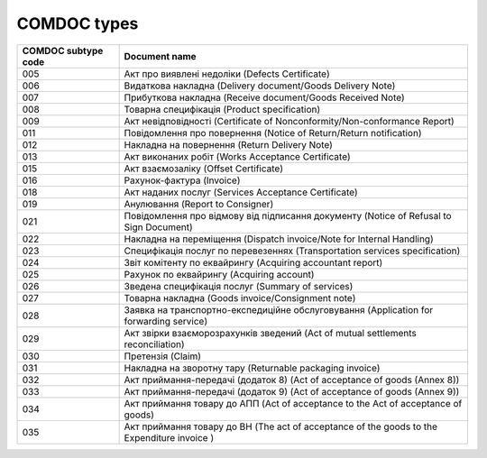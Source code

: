 COMDOC types
###########################################################################################

+---------------------+---------------------------------------------------------------------------------------------+
| COMDOC subtype code |                                        Document name                                        |
+=====================+=============================================================================================+
| 005                 | Акт про виявлені недоліки (Defects Certificate)                                             |
+---------------------+---------------------------------------------------------------------------------------------+
| 006                 | Видаткова накладна (Delivery document/Goods Delivery Note)                                  |
+---------------------+---------------------------------------------------------------------------------------------+
| 007                 | Прибуткова накладна (Receive document/Goods Received Note)                                  |
+---------------------+---------------------------------------------------------------------------------------------+
| 008                 | Товарна специфікація (Product specification)                                                |
+---------------------+---------------------------------------------------------------------------------------------+
| 009                 | Акт невідповідності (Certificate of Nonconformity/Non-conformance Report)                   |
+---------------------+---------------------------------------------------------------------------------------------+
| 011                 | Повідомлення про повернення (Notice of Return/Return notification)                          |
+---------------------+---------------------------------------------------------------------------------------------+
| 012                 | Накладна на повернення (Return Delivery Note)                                               |
+---------------------+---------------------------------------------------------------------------------------------+
| 013                 | Акт виконаних робіт (Works Acceptance Certificate)                                          |
+---------------------+---------------------------------------------------------------------------------------------+
| 015                 | Акт взаємозаліку (Offset Certificate)                                                       |
+---------------------+---------------------------------------------------------------------------------------------+
| 016                 | Рахунок-фактура (Invoice)                                                                   |
+---------------------+---------------------------------------------------------------------------------------------+
| 018                 | Акт наданих послуг (Services Acceptance Certificate)                                        |
+---------------------+---------------------------------------------------------------------------------------------+
| 019                 | Анулювання (Report to Consigner)                                                            |
+---------------------+---------------------------------------------------------------------------------------------+
| 021                 | Повідомлення про відмову від підписання документу (Notice of Refusal to Sign Document)      |
+---------------------+---------------------------------------------------------------------------------------------+
| 022                 | Накладна на переміщення (Dispatch invoice/Note for Internal Handling)                       |
+---------------------+---------------------------------------------------------------------------------------------+
| 023                 | Специфікація послуг по перевезеннях (Transportation services specification)                 |
+---------------------+---------------------------------------------------------------------------------------------+
| 024                 | Звіт комітенту по еквайрингу (Acquiring accountant report)                                  |
+---------------------+---------------------------------------------------------------------------------------------+
| 025                 | Рахунок по еквайрингу (Acquiring account)                                                   |
+---------------------+---------------------------------------------------------------------------------------------+
| 026                 | Зведена специфікація послуг (Summary of services)                                           |
+---------------------+---------------------------------------------------------------------------------------------+
| 027                 | Товарна накладна (Goods invoice/Consignment note)                                           |
+---------------------+---------------------------------------------------------------------------------------------+
| 028                 | Заявка на транспортно-експедиційне обслуговування (Application for forwarding service)      |
+---------------------+---------------------------------------------------------------------------------------------+
| 029                 | Акт звірки взаєморозрахунків зведений (Act of mutual settlements reconciliation)            |
+---------------------+---------------------------------------------------------------------------------------------+
| 030                 | Претензія (Claim)                                                                           |
+---------------------+---------------------------------------------------------------------------------------------+
| 031                 | Накладна на зворотну тару (Returnable packaging invoice)                                    |
+---------------------+---------------------------------------------------------------------------------------------+
| 032                 | Акт приймання-передачі (додаток 8) (Act of acceptance of goods (Annex 8))                   |
+---------------------+---------------------------------------------------------------------------------------------+
| 033                 | Акт приймання-передачі (додаток 9) (Act of acceptance of goods (Annex 9))                   |
+---------------------+---------------------------------------------------------------------------------------------+
| 034                 | Акт приймання товару до АПП (Act of acceptance to the Act of acceptance of goods)           |
+---------------------+---------------------------------------------------------------------------------------------+
| 035                 | Акт приймання товару до ВН (The act of acceptance of the goods to the Expenditure invoice ) |
+---------------------+---------------------------------------------------------------------------------------------+

